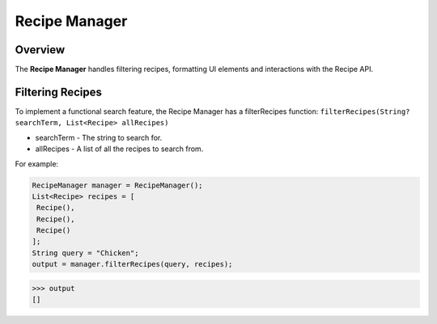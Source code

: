 Recipe Manager
================

.. _recipeManager:

Overview
--------

The **Recipe Manager** handles filtering recipes, formatting UI elements and interactions with the Recipe API.

Filtering Recipes
-----------------

To implement a functional search feature, the Recipe Manager has a filterRecipes function:
``filterRecipes(String? searchTerm, List<Recipe> allRecipes)``

* searchTerm - The string to search for.
* allRecipes - A list of all the recipes to search from.

For example:

.. code-block:: console

   RecipeManager manager = RecipeManager();
   List<Recipe> recipes = [
    Recipe(),
    Recipe(),
    Recipe()
   ];
   String query = "Chicken";
   output = manager.filterRecipes(query, recipes);

>>> output
[]
   

.. autosummary::
   :toctree: generated

   lumache